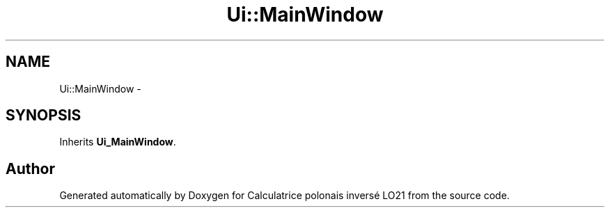 .TH "Ui::MainWindow" 3 "Thu Jun 7 2012" "Calculatrice polonais inversé LO21" \" -*- nroff -*-
.ad l
.nh
.SH NAME
Ui::MainWindow \- 
.SH SYNOPSIS
.br
.PP
.PP
Inherits \fBUi_MainWindow\fP\&.

.SH "Author"
.PP 
Generated automatically by Doxygen for Calculatrice polonais inversé LO21 from the source code\&.
